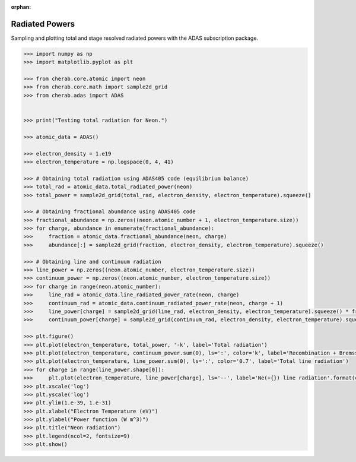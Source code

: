 :orphan:


.. _radiated_powers:

Radiated Powers
===============

Sampling and plotting total and stage resolved radiated powers with the ADAS
subscription package.

.. code-block:: pycon

   >>> import numpy as np
   >>> import matplotlib.pyplot as plt

   >>> from cherab.core.atomic import neon
   >>> from cherab.core.math import sample2d_grid
   >>> from cherab.adas import ADAS


   >>> print("Testing total radiation for Neon.")

   >>> atomic_data = ADAS()

   >>> electron_density = 1.e19
   >>> electron_temperature = np.logspace(0, 4, 41)

   >>> # Obtaining total radiation using ADAS405 code (equilibrium balance)
   >>> total_rad = atomic_data.total_radiated_power(neon)
   >>> total_power = sample2d_grid(total_rad, electron_density, electron_temperature).squeeze()

   >>> # Obtaining fractional abundance using ADAS405 code
   >>> fractional_abundance = np.zeros((neon.atomic_number + 1, electron_temperature.size))
   >>> for charge, abundance in enumerate(fractional_abundance):
   >>>     fraction = atomic_data.fractional_abundance(neon, charge)
   >>>     abundance[:] = sample2d_grid(fraction, electron_density, electron_temperature).squeeze()

   >>> # Obtaining line and continuum radiation
   >>> line_power = np.zeros((neon.atomic_number, electron_temperature.size))
   >>> continuum_power = np.zeros((neon.atomic_number, electron_temperature.size))
   >>> for charge in range(neon.atomic_number):
   >>>     line_rad = atomic_data.line_radiated_power_rate(neon, charge)
   >>>     continuum_rad = atomic_data.continuum_radiated_power_rate(neon, charge + 1)
   >>>     line_power[charge] = sample2d_grid(line_rad, electron_density, electron_temperature).squeeze() * fractional_abundance[charge]
   >>>     continuum_power[charge] = sample2d_grid(continuum_rad, electron_density, electron_temperature).squeeze() * fractional_abundance[charge + 1]

   >>> plt.figure()
   >>> plt.plot(electron_temperature, total_power, '-k', label='Total radiation')
   >>> plt.plot(electron_temperature, continuum_power.sum(0), ls=':', color='k', label='Recombination + Bremsstr.')
   >>> plt.plot(electron_temperature, line_power.sum(0), ls=':', color='0.7', label='Total line radiation')
   >>> for charge in range(line_power.shape[0]):
   >>>     plt.plot(electron_temperature, line_power[charge], ls='--', label='Ne(+{}) line radiation'.format(charge))
   >>> plt.xscale('log')
   >>> plt.yscale('log')
   >>> plt.ylim(1.e-39, 1.e-31)
   >>> plt.xlabel("Electron Temperature (eV)")
   >>> plt.ylabel("Power function (W m^3)")
   >>> plt.title("Neon radiation")
   >>> plt.legend(ncol=2, fontsize=9)
   >>> plt.show()

.. figure:: stage_resolved_radiation.png
   :align: center
   :width: 450px
